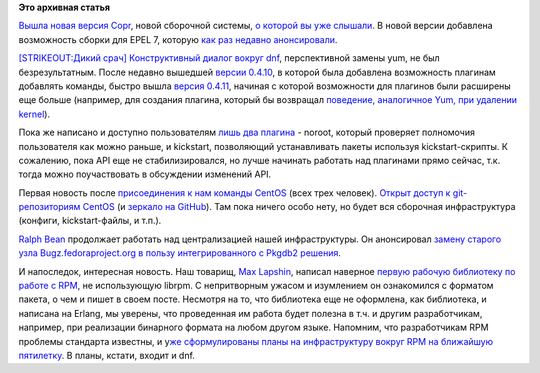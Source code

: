 .. title: Новости нашей инфраструктуры
.. slug: Новости-нашей-инфраструктуры
.. date: 2014-01-14 16:25:53
.. tags: fedora-infra, copr, dnf, centos, rpm, erlang
.. category:
.. link:
.. description:
.. type: text
.. author: Peter Lemenkov

**Это архивная статья**


`Вышла новая версия
Copr <http://thread.gmane.org/gmane.linux.redhat.fedora.devel/190821>`__,
новой сборочной системы, `о которой вы уже
слышали </content/rust-copr-и-изменения-в-инфраструктуре>`__. В новой
версии добавлена возможность сборки для EPEL 7, которую `как раз недавно
анонсировали <http://thread.gmane.org/gmane.linux.redhat.fedora.devel.announce/1223>`__.

`[STRIKEOUT:Дикий срач] Конструктивный диалог вокруг dnf
<http://thread.gmane.org/gmane.linux.redhat.fedora.devel/190261>`__,
перспективной замены yum, не был безрезультатным. После недавно вышедшей
`версии 0.4.10 <http://dnf.baseurl.org/2014/01/02/dnf-0-4-10-released/>`__, в
которой была добавлена возможность плагинам добавлять команды, быстро вышла
`версия 0.4.11 <http://dnf.baseurl.org/2014/01/09/dnf-0-4-11-released/>`__,
начиная с которой возможности для плагинов были расширены еще больше (например,
для создания плагина, который бы возвращал `поведение, аналогичное Yum, при
удалении kernel
<http://akozumpl.github.io/dnf/cli_vs_yum.html#dnf-erase-kernel-deletes-all-packages-called-kernel>`__).

Пока же написано и доступно пользователям `лишь два плагина
<http://dnf.baseurl.org/2014/01/14/plugins-are-on/>`__ - noroot, который
проверяет полномочия пользователя как можно раньше, и kickstart, позволяющий
устанавливать пакеты используя kickstart-скрипты. К сожалению, пока API еще не
стабилизировался, но лучше начинать работать над плагинами прямо сейчас, т.к.
тогда можно поучаствовать в обсуждении изменений API.

Первая новость после `присоединения к нам команды CentOS
</content/centos-присоединяется-к-нам>`__ (всех трех человек).  `Открыт доступ
к git-репозиториям CentOS <https://git.centos.org/>`__ (и `зеркало на GitHub
<https://github.com/CentOS>`__). Там пока ничего особо нету, но будет вся
сборочная инфраструктура (конфиги, kickstart-файлы, и т.п.).

`Ralph Bean <https://www.openhub.net/accounts/ralphbean>`__ продолжает работать
над централизацией нашей инфраструктуры. Он анонсировал `замену старого узла
Bugz.fedoraproject.org в пользу интегрированного с Pkgdb2 решения
<http://threebean.org/blog/bugz-switchover/>`__.

И напоследок, интересная новость. Наш товарищ, `Max
Lapshin <https://github.com/maxlapshin>`__, написал наверное `первую
рабочую библиотеку по работе с
RPM <http://levgem.livejournal.com/459674.html?nojs=1>`__, не
использующую librpm. С непритворным ужасом и изумлением он ознакомился с
форматом пакета, о чем и пишет в своем посте. Несмотря на то, что
библиотека еще не оформлена, как библиотека, и написана на Erlang, мы
уверены, что проведенная им работа будет полезна в т.ч. и другим
разработчикам, например, при реализации бинарного формата на любом
другом языке. Напомним, что разработчикам RPM проблемы стандарта
известны, и у\ `же сформулированы планы на инфраструктуру вокруг RPM на
ближайшую
пятилетку </content/Планы-по-rpmyumdnf-на-ближайшую-пятилетку>`__. В
планы, кстати, входит и dnf.

